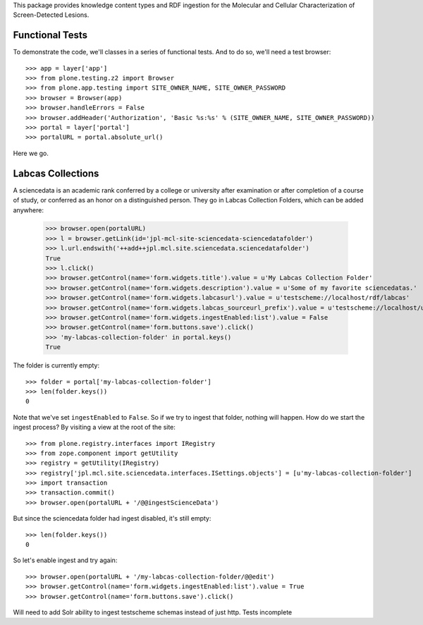 This package provides knowledge content types and RDF ingestion for the
Molecular and Cellular Characterization of Screen-Detected Lesions.


Functional Tests
================

To demonstrate the code, we'll classes in a series of functional tests.  And
to do so, we'll need a test browser::

    >>> app = layer['app']
    >>> from plone.testing.z2 import Browser
    >>> from plone.app.testing import SITE_OWNER_NAME, SITE_OWNER_PASSWORD
    >>> browser = Browser(app)
    >>> browser.handleErrors = False
    >>> browser.addHeader('Authorization', 'Basic %s:%s' % (SITE_OWNER_NAME, SITE_OWNER_PASSWORD))
    >>> portal = layer['portal']    
    >>> portalURL = portal.absolute_url()

Here we go.


Labcas Collections
==================

A sciencedata is an academic rank conferred by a college or university after
examination or after completion of a course of study, or conferred as an honor
on a distinguished person.  They go in Labcas Collection Folders, which can be added
anywhere:

    >>> browser.open(portalURL)
    >>> l = browser.getLink(id='jpl-mcl-site-sciencedata-sciencedatafolder')
    >>> l.url.endswith('++add++jpl.mcl.site.sciencedata.sciencedatafolder')
    True
    >>> l.click()
    >>> browser.getControl(name='form.widgets.title').value = u'My Labcas Collection Folder'
    >>> browser.getControl(name='form.widgets.description').value = u'Some of my favorite sciencedatas.'
    >>> browser.getControl(name='form.widgets.labcasurl').value = u'testscheme://localhost/rdf/labcas'
    >>> browser.getControl(name='form.widgets.labcas_sourceurl_prefix').value = u'testscheme://localhost/ui/labcas'
    >>> browser.getControl(name='form.widgets.ingestEnabled:list').value = False
    >>> browser.getControl(name='form.buttons.save').click()
    >>> 'my-labcas-collection-folder' in portal.keys()
    True

The folder is currently empty::

    >>> folder = portal['my-labcas-collection-folder']
    >>> len(folder.keys())
    0

Note that we've set ``ingestEnabled`` to ``False``.  So if we try to ingest
that folder, nothing will happen.  How do we start the ingest process?  By
visiting a view at the root of the site::

    >>> from plone.registry.interfaces import IRegistry
    >>> from zope.component import getUtility
    >>> registry = getUtility(IRegistry)
    >>> registry['jpl.mcl.site.sciencedata.interfaces.ISettings.objects'] = [u'my-labcas-collection-folder']
    >>> import transaction
    >>> transaction.commit()
    >>> browser.open(portalURL + '/@@ingestScienceData')

But since the sciencedata folder had ingest disabled, it's still empty::

    >>> len(folder.keys())
    0

So let's enable ingest and try again::

    >>> browser.open(portalURL + '/my-labcas-collection-folder/@@edit')
    >>> browser.getControl(name='form.widgets.ingestEnabled:list').value = True
    >>> browser.getControl(name='form.buttons.save').click()

Will need to add Solr ability to ingest testscheme schemas instead of just http. Tests incomplete
